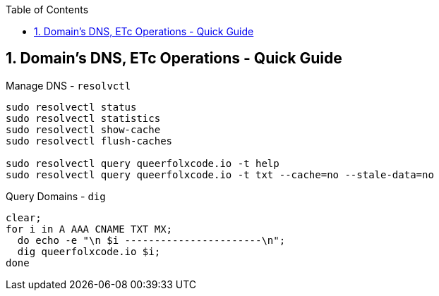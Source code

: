 :toc:
:toclevels: 3
:sectnums: 3
:sectnumlevels: 3
:icons: font
:source-highlighter: rouge
== Domain's DNS, ETc Operations - Quick Guide



.Manage DNS - `resolvctl`
[source,bash]
----
sudo resolvectl status
sudo resolvectl statistics
sudo resolvectl show-cache
sudo resolvectl flush-caches

sudo resolvectl query queerfolxcode.io -t help
sudo resolvectl query queerfolxcode.io -t txt --cache=no --stale-data=no
----


.Query Domains - `dig`
[source,bash]
----
clear;
for i in A AAA CNAME TXT MX;
  do echo -e "\n $i -----------------------\n";
  dig queerfolxcode.io $i;
done
----